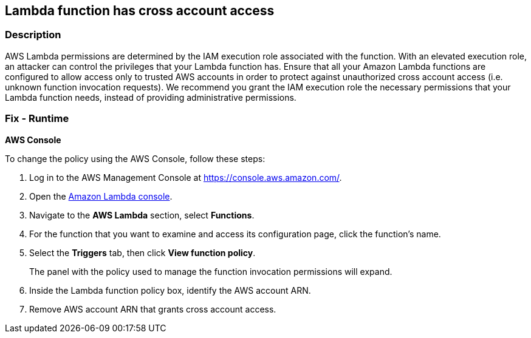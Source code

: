 == Lambda function has cross account access


=== Description 


AWS Lambda permissions are determined by the IAM execution role associated with the function.
With an elevated execution role, an attacker can control the privileges that your Lambda function has.
Ensure that all your Amazon Lambda functions are configured to allow access only to trusted AWS accounts in order to protect against unauthorized cross account access (i.e.
unknown function invocation requests).
We recommend you grant the IAM execution role the necessary permissions that your Lambda function needs, instead of providing administrative permissions.

=== Fix - Runtime


*AWS Console* 


To change the policy using the AWS Console, follow these steps:

. Log in to the AWS Management Console at https://console.aws.amazon.com/.

. Open the https://console.aws.amazon.com/lambda/[Amazon Lambda console].

. Navigate to the *AWS Lambda* section, select *Functions*.

. For the function that you want to examine and access its configuration page, click the function's name.

. Select the *Triggers* tab, then click *View function policy*.
+
The panel with the policy used to manage the function invocation permissions will expand.

. Inside the Lambda function policy box, identify the AWS account ARN.

. Remove AWS account ARN that grants cross account access.
